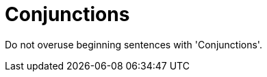 :navtitle: Conjunctions
:keywords: reference, rule, Conjunctions

= Conjunctions

Do not overuse beginning sentences with 'Conjunctions'.



